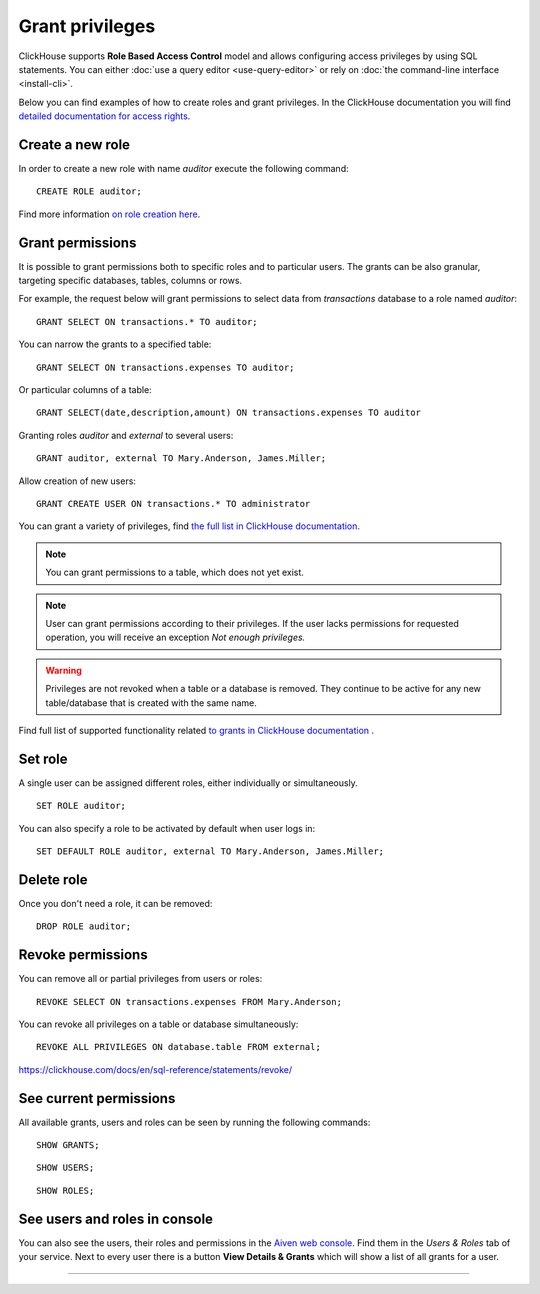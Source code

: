 Grant privileges
==================

ClickHouse supports **Role Based Access Control** model and allows configuring access privileges by using SQL statements. You can either :doc:`use a query editor <use-query-editor>` or rely on :doc:`the command-line interface <install-cli>`.

Below you can find examples of how to create roles and grant privileges. In the ClickHouse documentation you will find  `detailed documentation for access rights <https://clickhouse.com/docs/en/operations/access-rights/>`_.

Create a new role
------------------

In order to create a new role with name `auditor` execute the following command::

    CREATE ROLE auditor;

Find more information `on role creation here <https://clickhouse.com/docs/en/sql-reference/statements/create/role/>`_.

Grant permissions
-------------------

It is possible to grant permissions both to specific roles and to particular users. The grants can be also granular, targeting specific databases, tables, columns or rows.

For example, the request below will grant permissions to select data from `transactions` database to a role named `auditor`::

    GRANT SELECT ON transactions.* TO auditor;

You can narrow the grants to a specified table::

    GRANT SELECT ON transactions.expenses TO auditor;

Or particular columns of a table::

    GRANT SELECT(date,description,amount) ON transactions.expenses TO auditor

Granting roles `auditor` and `external` to several users::

    GRANT auditor, external TO Mary.Anderson, James.Miller;

Allow creation of new users::

    GRANT CREATE USER ON transactions.* TO administrator

You can grant a variety of privileges, find `the full list in ClickHouse documentation <https://clickhouse.com/docs/en/sql-reference/statements/grant/#grant-privileges>`_.



.. note ::

    You can grant permissions to a table, which does not yet exist.

.. note ::

    User can grant permissions according to their privileges. If the user lacks permissions for requested operation, you will receive an exception `Not enough privileges.`

.. warning ::

    Privileges are not revoked when a table or a database is removed. They continue to be active for any new table/database that is created with the same name.

Find full list of supported functionality related `to grants in ClickHouse documentation <https://clickhouse.com/docs/en/sql-reference/statements/grant/>`_ .

Set role
------------------

A single user can be assigned different roles, either individually or simultaneously.

::

    SET ROLE auditor;

You can also specify a role to be activated by default when user logs in::

    SET DEFAULT ROLE auditor, external TO Mary.Anderson, James.Miller;

Delete role
-------------------

Once you don't need a role, it can be removed::

    DROP ROLE auditor;

Revoke permissions
-------------------

You can remove all or partial privileges from users or roles::

    REVOKE SELECT ON transactions.expenses FROM Mary.Anderson;

You can revoke all privileges on a table or database simultaneously::

    REVOKE ALL PRIVILEGES ON database.table FROM external;

https://clickhouse.com/docs/en/sql-reference/statements/revoke/

See current permissions
-----------------------

All available grants, users and roles can be seen by running the following commands::

    SHOW GRANTS;

::

    SHOW USERS;

::

    SHOW ROLES;


See users and roles in console
--------------------------------

You can also see the users, their roles and permissions in the  `Aiven web console <https://console.aiven.io/>`_. Find them in the *Users & Roles* tab of your service. Next to every user there is a button **View Details & Grants** which will show a list of all grants for a user.





====


